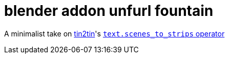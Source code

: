 = blender addon unfurl fountain

A minimalist take on https://github.com/tin2tin[tin2tin]'s https://github.com/tin2tin/Blender_Screenwriter[ `text.scenes_to_strips` operator ]

